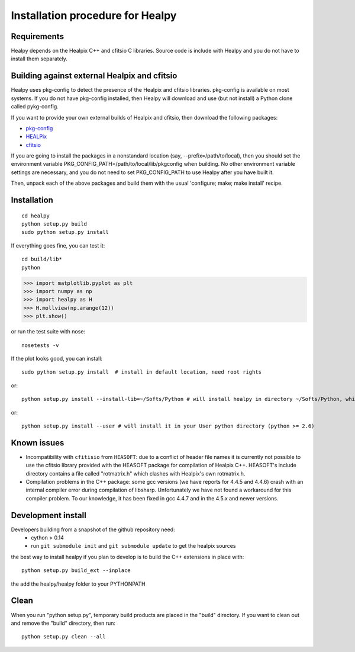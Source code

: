 Installation procedure for Healpy
=================================

Requirements
------------

Healpy depends on the Healpix C++ and cfitsio C libraries. Source code is
include with Healpy and you do not have to install them separately.

Building against external Healpix and cfitsio
---------------------------------------------

Healpy uses pkg-config to detect the presence of the Healpix and cfitsio
libraries. pkg-config is available on most systems. If you do not have
pkg-config installed, then Healpy will download and use (but not install) a
Python clone called pykg-config.

If you want to provide your own external builds of Healpix and cfitsio, then
download the following packages:

* `pkg-config <http://pkg-config.freedesktop.org>`_

* `HEALPix <http://sourceforge.net/projects/healpix/>`_

* `cfitsio <http://heasarc.gsfc.nasa.gov/fitsio/>`_

If you are going to install the packages in a nonstandard location (say,
--prefix=/path/to/local), then you should set the environment variable
PKG_CONFIG_PATH=/path/to/local/lib/pkgconfig when building. No other
environment variable settings are necessary, and you do not need to set
PKG_CONFIG_PATH to use Healpy after you have built it.

Then, unpack each of the above packages and build them with the usual
'configure; make; make install' recipe.

Installation
------------
::

    cd healpy
    python setup.py build
    sudo python setup.py install

If everything goes fine, you can test it::

    cd build/lib*
    python

>>> import matplotlib.pyplot as plt
>>> import numpy as np
>>> import healpy as H
>>> H.mollview(np.arange(12))
>>> plt.show()

or run the test suite with nose::

    nosetests -v

If the plot looks good, you can install::

    sudo python setup.py install  # install in default location, need root rights
or::

    python setup.py install --install-lib=~/Softs/Python # will install healpy in directory ~/Softs/Python, which then must be in your PYTHONPATH
or::

    python setup.py install --user # will install it in your User python directory (python >= 2.6)

Known issues
------------

* Incompatibility with ``cfitisio`` from ``HEASOFT``: due to a conflict of header file names it is currently not possible to use the cfitsio library provided with the HEASOFT package for compilation of Healpix C++. HEASOFT's include directory contains a file called "rotmatrix.h" which clashes with Healpix's own rotmatrix.h.

* Compilation problems in the C++ package: some gcc versions (we have reports for 4.4.5 and 4.4.6) crash with an internal compiler error during compilation of libsharp. Unfortunately we have not found a workaround for this compiler problem. To our knowledge, it has been fixed in gcc 4.4.7 and in the 4.5.x and newer versions.

Development install
-------------------

Developers building from a snapshot of the github repository need:
  * cython > 0.14 
  * run ``git submodule init`` and ``git submodule update`` to get the healpix sources

the best way to install healpy if you plan to develop is to build the C++ extensions in place with::

    python setup.py build_ext --inplace

the add the healpy/healpy folder to your PYTHONPATH

Clean
-----

When you run "python setup.py", temporary build products are placed in the
"build" directory. If you want to clean out and remove the "build" directory,
then run::

    python setup.py clean --all
